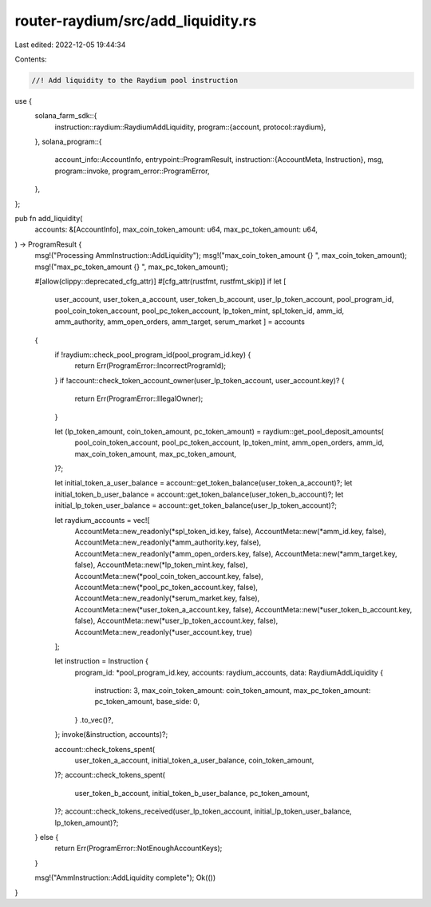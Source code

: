 router-raydium/src/add_liquidity.rs
===================================

Last edited: 2022-12-05 19:44:34

Contents:

.. code-block:: rs

    //! Add liquidity to the Raydium pool instruction

use {
    solana_farm_sdk::{
        instruction::raydium::RaydiumAddLiquidity,
        program::{account, protocol::raydium},
    },
    solana_program::{
        account_info::AccountInfo,
        entrypoint::ProgramResult,
        instruction::{AccountMeta, Instruction},
        msg,
        program::invoke,
        program_error::ProgramError,
    },
};

pub fn add_liquidity(
    accounts: &[AccountInfo],
    max_coin_token_amount: u64,
    max_pc_token_amount: u64,
) -> ProgramResult {
    msg!("Processing AmmInstruction::AddLiquidity");
    msg!("max_coin_token_amount {} ", max_coin_token_amount);
    msg!("max_pc_token_amount {} ", max_pc_token_amount);

    #[allow(clippy::deprecated_cfg_attr)]
    #[cfg_attr(rustfmt, rustfmt_skip)]
    if let [
        user_account,
        user_token_a_account,
        user_token_b_account,
        user_lp_token_account,
        pool_program_id,
        pool_coin_token_account,
        pool_pc_token_account,
        lp_token_mint,
        spl_token_id,
        amm_id,
        amm_authority,
        amm_open_orders,
        amm_target,
        serum_market
        ] = accounts
    {
        if !raydium::check_pool_program_id(pool_program_id.key) {
            return Err(ProgramError::IncorrectProgramId);
        }
        if !account::check_token_account_owner(user_lp_token_account, user_account.key)? {
            return Err(ProgramError::IllegalOwner);
        }

        let (lp_token_amount, coin_token_amount, pc_token_amount) = raydium::get_pool_deposit_amounts(
            pool_coin_token_account,
            pool_pc_token_account,
            lp_token_mint,
            amm_open_orders,
            amm_id,
            max_coin_token_amount,
            max_pc_token_amount,
        )?;

        let initial_token_a_user_balance = account::get_token_balance(user_token_a_account)?;
        let initial_token_b_user_balance = account::get_token_balance(user_token_b_account)?;
        let initial_lp_token_user_balance = account::get_token_balance(user_lp_token_account)?;

        let raydium_accounts = vec![
            AccountMeta::new_readonly(*spl_token_id.key, false),
            AccountMeta::new(*amm_id.key, false),
            AccountMeta::new_readonly(*amm_authority.key, false),
            AccountMeta::new_readonly(*amm_open_orders.key, false),
            AccountMeta::new(*amm_target.key, false),
            AccountMeta::new(*lp_token_mint.key, false),
            AccountMeta::new(*pool_coin_token_account.key, false),
            AccountMeta::new(*pool_pc_token_account.key, false),
            AccountMeta::new_readonly(*serum_market.key, false),
            AccountMeta::new(*user_token_a_account.key, false),
            AccountMeta::new(*user_token_b_account.key, false),
            AccountMeta::new(*user_lp_token_account.key, false),
            AccountMeta::new_readonly(*user_account.key, true)
        ];

        let instruction = Instruction {
            program_id: *pool_program_id.key,
            accounts: raydium_accounts,
            data: RaydiumAddLiquidity {
                instruction: 3,
                max_coin_token_amount: coin_token_amount,
                max_pc_token_amount: pc_token_amount,
                base_side: 0,
            }
            .to_vec()?,
        };
        invoke(&instruction, accounts)?;

        account::check_tokens_spent(
            user_token_a_account,
            initial_token_a_user_balance,
            coin_token_amount,
        )?;
        account::check_tokens_spent(
            user_token_b_account,
            initial_token_b_user_balance,
            pc_token_amount,
        )?;
        account::check_tokens_received(user_lp_token_account, initial_lp_token_user_balance, lp_token_amount)?;
    } else {
        return Err(ProgramError::NotEnoughAccountKeys);
    }

    msg!("AmmInstruction::AddLiquidity complete");
    Ok(())
}


